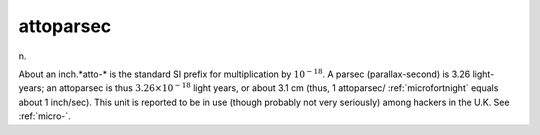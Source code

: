.. _attoparsec:

============================================================
attoparsec
============================================================

n\.

About an inch.*atto-* is the standard SI prefix for multiplication by :math:`10^{-18}`\.
A parsec (parallax-second) is 3.26 light-years; an attoparsec is thus :math:`3.26 × 10^{-18}` light years, or about 3.1 cm (thus, 1 attoparsec/ :ref:`microfortnight` equals about 1 inch/sec).
This unit is reported to be in use (though probably not very seriously) among hackers in the U.K. See :ref:`micro-`\.

